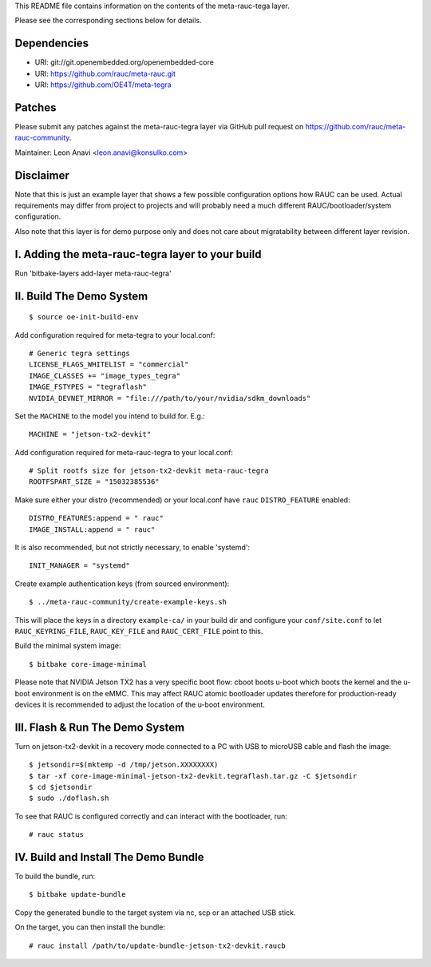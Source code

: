 This README file contains information on the contents of the meta-rauc-tega layer.

Please see the corresponding sections below for details.

Dependencies
============

* URI: git://git.openembedded.org/openembedded-core
* URI: https://github.com/rauc/meta-rauc.git
* URI: https://github.com/OE4T/meta-tegra

Patches
=======

Please submit any patches against the meta-rauc-tegra layer via GitHub
pull request on https://github.com/rauc/meta-rauc-community.

Maintainer: Leon Anavi <leon.anavi@konsulko.com>

Disclaimer
==========

Note that this is just an example layer that shows a few possible configuration
options how RAUC can be used.
Actual requirements may differ from project to projects and will probably need
a much different RAUC/bootloader/system configuration.

Also note that this layer is for demo purpose only and does not care about
migratability between different layer revision.

I. Adding the meta-rauc-tegra layer to your build
=======================================================

Run 'bitbake-layers add-layer meta-rauc-tegra'

II. Build The Demo System
=========================

::

   $ source oe-init-build-env

Add configuration required for meta-tegra to your local.conf::

   # Generic tegra settings
   LICENSE_FLAGS_WHITELIST = "commercial"
   IMAGE_CLASSES += "image_types_tegra"
   IMAGE_FSTYPES = "tegraflash"
   NVIDIA_DEVNET_MIRROR = "file:///path/to/your/nvidia/sdkm_downloads"

Set the ``MACHINE`` to the model you intend to build for. E.g.::

   MACHINE = "jetson-tx2-devkit"

Add configuration required for meta-rauc-tegra to your local.conf::

   # Split rootfs size for jetson-tx2-devkit meta-rauc-tegra
   ROOTFSPART_SIZE = "15032385536"

Make sure either your distro (recommended) or your local.conf have ``rauc``
``DISTRO_FEATURE`` enabled::

   DISTRO_FEATURES:append = " rauc"
   IMAGE_INSTALL:append = " rauc"

It is also recommended, but not strictly necessary, to enable 'systemd'::

   INIT_MANAGER = "systemd"

Create example authentication keys (from sourced environment)::

  $ ../meta-rauc-community/create-example-keys.sh

This will place the keys in a directory ``example-ca/`` in your build dir and
configure your ``conf/site.conf`` to let ``RAUC_KEYRING_FILE``,
``RAUC_KEY_FILE`` and ``RAUC_CERT_FILE`` point to this.

Build the minimal system image::

   $ bitbake core-image-minimal

Please note that NVIDIA Jetson TX2 has a very specific boot flow: cboot
boots u-boot which boots the kernel and the u-boot environment is on the eMMC.
This may affect RAUC atomic bootloader updates therefore for production-ready
devices it is recommended to adjust the location of the u-boot environment.

III. Flash & Run The Demo System
================================

Turn on jetson-tx2-devkit in a recovery mode connected to a PC with USB to microUSB cable and flash the image::

  $ jetsondir=$(mktemp -d /tmp/jetson.XXXXXXXX)
  $ tar -xf core-image-minimal-jetson-tx2-devkit.tegraflash.tar.gz -C $jetsondir
  $ cd $jetsondir
  $ sudo ./doflash.sh

To see that RAUC is configured correctly and can interact with the bootloader,
run::

  # rauc status

IV. Build and Install The Demo Bundle
=====================================

To build the bundle, run::

  $ bitbake update-bundle

Copy the generated bundle to the target system via nc, scp or an attached USB stick.

On the target, you can then install the bundle::

  # rauc install /path/to/update-bundle-jetson-tx2-devkit.raucb
